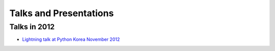 Talks and Presentations
=======================

Talks in 2012
-------------

- `Lightning talk at Python Korea November 2012`__

__ http://j.mp/pykr2012-wand
